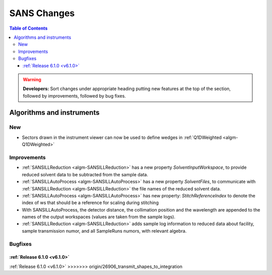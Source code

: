============
SANS Changes
============

.. contents:: Table of Contents
   :local:

.. warning:: **Developers:** Sort changes under appropriate heading
    putting new features at the top of the section, followed by
    improvements, followed by bug fixes.

Algorithms and instruments
--------------------------

New
###

- Sectors drawn in the instrument viewer can now be used to define wedges in :ref:`Q1DWeighted <algm-Q1DWeighted>`


Improvements
############

- :ref:`SANSILLReduction <algm-SANSILLReduction>` has a new property `SolventInputWorkspace`, to provide
  reduced solvent data to be subtracted from the sample data.
- :ref:`SANSILLAutoProcess <algm-SANSILLAutoProcess>` has a new property `SolventFiles`, to communicate
  with :ref:`SANSILLReduction <algm-SANSILLReduction>` the file names of the reduced solvent data.
- :ref:`SANSILLAutoProcess <algm-SANSILLAutoProcess>` has new property:
  `StitchReferenceIndex` to denote the index of ws that should be a reference
  for scaling during stitching
- With SANSILLAutoProcess, the detector distance, the collimation position and the wavelength are appended
  to the names of the output workspaces (values are taken from the sample logs).
- :ref:`SANSILLReduction <algm-SANSILLReduction>` adds sample log information to reduced data about facility,
  sample transmission numor, and all SampleRuns numors, with relevant algebra.
  
Bugfixes
########


:ref:`Release 6.1.0 <v6.1.0>`
=======


:ref:`Release 6.1.0 <v6.1.0>`
>>>>>>> origin/26906_transmit_shapes_to_integration
